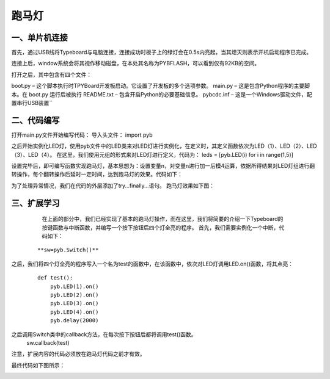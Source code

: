 跑马灯
===============
一、单片机连接
------------------
首先，通过USB线将Typeboard与电脑连接，连接成功时板子上的绿灯会在0.5s内亮起，当其熄灭则表示开机启动程序已完成。

.. image:: https://github.com/tian0927/hello-world/raw/master/control.png

连接上后，window系统会将其视作移动磁盘，在本处其名称为PYBFLASH，可以看到仅有92KB的空间。

.. image:: https://github.com/tian0927/hello-world/raw/master/图片2.png


打开之后，其中包含有四个文件：


.. image:: https://github.com/tian0927/hello-world/raw/master/图片3.png


boot.py – 这个脚本执行时TPYBoard开发板启动。它设置了开发板的多个选项参数。 
main.py – 这是包含Python程序的主要脚本。在 boot.py 运行后被执行 
README.txt – 包含开启Python的必要基础信息。 
pybcdc.inf – 这是一个Windows驱动文件，配置串行USB装置`` 


二、代码编写
------------------
打开main.py文件开始编写代码：
导入头文件：
import pyb

.. image:: https://github.com/tian0927/hello-world/raw/master/图片4.png


之后开始实例化LED灯，使用pyb文件中的LED类来对LED灯进行实例化，在定义时，其定义函数依次为LED（1）、LED（2）、LED（3）、LED（4）。
在这里，我们使用元组的形式来对LED灯进行定义，代码为：
leds = [pyb.LED(i) for i in range(1,5)]

.. image:: https://github.com/tian0927/hello-world/raw/master/图片6.png


设置完毕后，即可编写函数实现跑马灯，基本思想为：设置变量n，对变量n进行加一后模4运算，依据所得结果对LED灯组进行翻转操作，每个翻转操作后延时一定时间，达到跑马灯的效果。代码如下：

.. image:: https://github.com/tian0927/hello-world/raw/master/图片7.png

为了处理异常情况，我们在代码的外层添加了try…finally…语句。
跑马灯效果如下图：

.. image:: https://github.com/tian0927/hello-world/raw/master/led.png

三、扩展学习
------------------
    在上面的部分中，我们已经实现了基本的跑马灯操作，而在这里，我们将简要的介绍一下Typeboard的按键函数与中断函数，并编写一个按下按钮后四个灯全亮的程序。
    首先，我们需要实例化一个中断，代码如下：
 ::
 
    **sw=pyb.Switch()**         

之后，我们将四个灯全亮的程序写入一个名为test的函数中，在该函数中，依次对LED灯调用LED.on()函数，将其点亮：
 ::
 
    def test():
        pyb.LED(1).on()
        pyb.LED(2).on()
        pyb.LED(3).on()
        pyb.LED(4).on()
        pyb.delay(2000)

之后调用Switch类中的callback方法，在每次按下按钮后都将调用test()函数。
    ::
    
    sw.callback(test)

注意，扩展内容的代码必须放在跑马灯代码之前才有效。

最终代码如下图所示：

.. image:: https://github.com/tian0927/hello-world/raw/master/图片8.png

                
